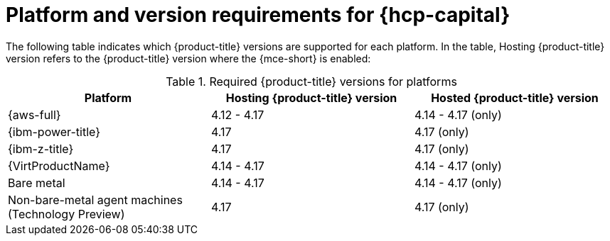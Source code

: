 // Module included in the following assemblies:
// * hosted-control-planes/hcp-prepare/hcp-requirements.adoc

:_mod-docs-content-type: CONCEPT
[id="hcp-requirements-platform-version_{context}"]
= Platform and version requirements for {hcp-capital}

The following table indicates which {product-title} versions are supported for each platform. In the table, Hosting {product-title} version refers to the {product-title} version where the {mce-short} is enabled:

.Required {product-title} versions for platforms
[cols="3",options="header"]
|===
|Platform |Hosting {product-title} version |Hosted {product-title} version

|{aws-full}
|4.12 - 4.17
|4.14 - 4.17 (only)

|{ibm-power-title}
|4.17
|4.17 (only)

|{ibm-z-title}
|4.17
|4.17 (only)

|{VirtProductName}
|4.14 - 4.17
|4.14 - 4.17 (only)

|Bare metal
|4.14 - 4.17
|4.14 - 4.17 (only)

|Non-bare-metal agent machines (Technology Preview)
|4.17
|4.17 (only)
|===
